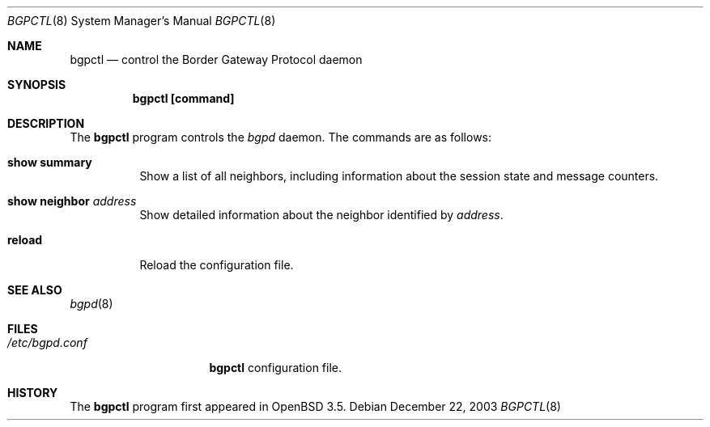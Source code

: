 .\" $OpenBSD: bgpctl.8,v 1.2 2004/01/04 19:01:12 henning Exp $
.\"
.\" Copyright (c) 2003 Henning Brauer <henning@openbsd.org>
.\"
.\" Permission to use, copy, modify, and distribute this software for any
.\" purpose with or without fee is hereby granted, provided that the above
.\" copyright notice and this permission notice appear in all copies.
.\"
.\" THE SOFTWARE IS PROVIDED "AS IS" AND THE AUTHOR DISCLAIMS ALL WARRANTIES
.\" WITH REGARD TO THIS SOFTWARE INCLUDING ALL IMPLIED WARRANTIES OF
.\" MERCHANTABILITY AND FITNESS. IN NO EVENT SHALL THE AUTHOR BE LIABLE FOR
.\" ANY SPECIAL, DIRECT, INDIRECT, OR CONSEQUENTIAL DAMAGES OR ANY DAMAGES
.\" WHATSOEVER RESULTING FROM LOSS OF USE, DATA OR PROFITS, WHETHER IN AN
.\" ACTION OF CONTRACT, NEGLIGENCE OR OTHER TORTIOUS ACTION, ARISING OUT OF
.\" OR IN CONNECTION WITH THE USE OR PERFORMANCE OF THIS SOFTWARE.
.\"
.Dd December 22, 2003
.Dt BGPCTL 8
.Os
.Sh NAME
.Nm bgpctl
.Nd "control the Border Gateway Protocol daemon"
.Sh SYNOPSIS
.Nm bgpctl [command]
.Bk -words
.Ek
.Sh DESCRIPTION
The
.Nm
program controls the
.Xr bgpd
daemon.
The commands are as follows:
.Pp
.Bl -tag -width xxxxxx -compact
.It Li show summary
Show a list of all neighbors, including information about the session state
and message counters.
.Pp
.It Li show neighbor Ar address
Show detailed information about the neighbor identified by
.Ar address .
.Pp
.It Li reload
Reload the configuration file.
.El
.Sh SEE ALSO
.Xr bgpd 8
.Sh FILES
.Bl -tag -width "/etc/bgpd.conf" -compact
.It Pa /etc/bgpd.conf
.Nm
configuration file.
.El
.Sh HISTORY
The
.Nm
program first appeared in
.Ox 3.5 .
